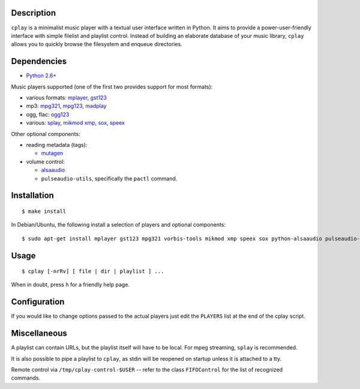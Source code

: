 Description
-----------

``cplay`` is a minimalist music player with a textual user interface
written in Python. It aims to provide a power-user-friendly interface
with simple filelist and playlist control.
Instead of building an elaborate database of your music library,
``cplay`` allows you to quickly browse the filesystem and enqueue
directories.

Dependencies
------------

- `Python 2.6+ <http://www.python.org/>`_

Music players supported (one of the first two provides support for most
formats):

- various formats: `mplayer <http://www.mplayerhq.hu/>`_,
  `gst123 <http://space.twc.de/~stefan/gst123.php>`_
- mp3: `mpg321 <http://sourceforge.net/projects/mpg321/>`_,
  `mpg123 <http://www.mpg123.org/>`_,
  `madplay <http://www.mars.org/home/rob/proj/mpeg/>`_
- ogg, flac: `ogg123 <http://www.vorbis.com/>`_
- various: `splay <http://splay.sourceforge.net/>`_,
  `mikmod <http://www.mikmod.org/>`_
  `xmp <http://xmp.sf.net/>`_,
  `sox <http://sox.sf.net/>`_,
  `speex <http://www.speex.org/>`_

Other optional components:

-  reading metadata (tags):

   -  `mutagen <https://bitbucket.org/lazka/mutagen>`_

-  volume control:

   -  `alsaaudio <http://pyalsaaudio.sourceforge.net/>`_
   -  ``pulseaudio-utils``, specifically the ``pactl`` command.

Installation
------------

::

    $ make install

In Debian/Ubuntu, the following install a selection of players and optional components::

    $ sudo apt-get install mplayer gst123 mpg321 vorbis-tools mikmod xmp speex sox python-alsaaudio pulseaudio-utils

Usage
-----

::

    $ cplay [-nrRv] [ file | dir | playlist ] ...

When in doubt, press ``h`` for a friendly help page.

Configuration
-------------

If you would like to change options passed to the actual players just
edit the ``PLAYERS`` list at the end of the cplay script.

Miscellaneous
-------------

A playlist can contain URLs, but the playlist itself will have to be
local. For mpeg streaming, ``splay`` is recommended.

It is also possible to pipe a playlist to ``cplay``, as stdin will be
reopened on startup unless it is attached to a tty.

Remote control via ``/tmp/cplay-control-$USER`` -- refer to the class ``FIFOControl`` for the list of recognized commands.
